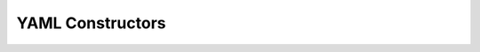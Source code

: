 YAML Constructors
=================

.. glossary::
   :sorted:

   include
     :func:`pg_engine.core.loaders.yaml_loader.YamlConstructors.include`

     include another file's content into "this" location while loading a file

   lazy
     :func:`pg_engine.core.loaders.yaml_loader.YamlConstructors.lazy`

     mark an object in a registry as lazy loadable

   calc
     :func:`pg_engine.core.loaders.yaml_loader.YamlConstructors.calc`

     perform calculations in yaml file

   classget
     :func:`pg_engine.core.loaders.yaml_loader.YamlConstructors.classget`

     create or get an instance of a singleton class with no init parameters

   classinit
     :func:`pg_engine.core.loaders.yaml_loader.YamlConstructors.classinit`

     create or get an instance of a singleton class with init parameters
